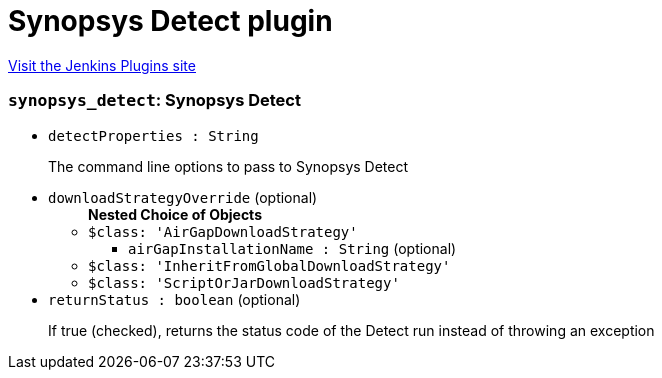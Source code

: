 = Synopsys Detect plugin
:page-layout: pipelinesteps

:notitle:
:description:
:author:
:email: jenkinsci-users@googlegroups.com
:sectanchors:
:toc: left
:compat-mode!:


++++
<a href="https://plugins.jenkins.io/blackduck-detect">Visit the Jenkins Plugins site</a>
++++


=== `synopsys_detect`: Synopsys Detect
++++
<ul><li><code>detectProperties : String</code>
<div><div>
 <p>The command line options to pass to Synopsys Detect</p>
</div></div>

</li>
<li><code>downloadStrategyOverride</code> (optional)
<ul><b>Nested Choice of Objects</b>
<li><code>$class: 'AirGapDownloadStrategy'</code><div>
<ul><li><code>airGapInstallationName : String</code> (optional)
</li>
</ul></div></li>
<li><code>$class: 'InheritFromGlobalDownloadStrategy'</code><div>
<ul></ul></div></li>
<li><code>$class: 'ScriptOrJarDownloadStrategy'</code><div>
<ul></ul></div></li>
</ul></li>
<li><code>returnStatus : boolean</code> (optional)
<div><div>
 <p>If true (checked), returns the status code of the Detect run instead of throwing an exception</p>
</div></div>

</li>
</ul>


++++
